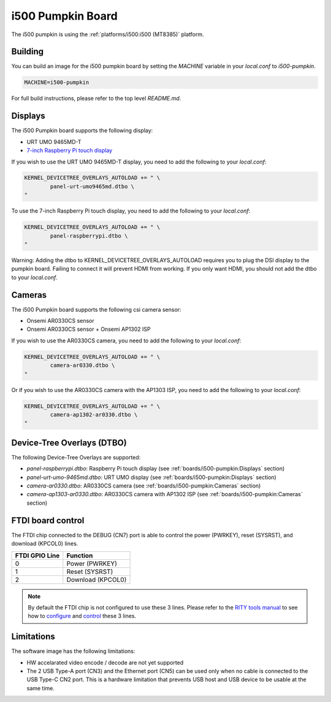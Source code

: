 i500 Pumpkin Board
==================

The i500 pumpkin is using the :ref:`platforms/i500:i500 (MT8385)` platform.

Building
--------

You can build an image for the i500 pumpkin board by setting the
`MACHINE` variable in your `local.conf` to `i500-pumpkin`.

.. code::

	MACHINE=i500-pumpkin

For full build instructions, please refer to the top level `README.md`.

Displays
--------

The i500 Pumpkin board supports the following display:

* URT UMO 9465MD-T
* `7-inch Raspberry Pi touch display`_

If you wish to use the URT UMO 9465MD-T display, you need to add
the following to your `local.conf`:

.. code::

	KERNEL_DEVICETREE_OVERLAYS_AUTOLOAD += " \
		panel-urt-umo9465md.dtbo \
	"

To use the 7-inch Raspberry Pi touch display, you need to add the following to
your `local.conf`:

.. code::

	KERNEL_DEVICETREE_OVERLAYS_AUTOLOAD += " \
		panel-raspberrypi.dtbo \
	"

Warning: Adding the dtbo to KERNEL_DEVICETREE_OVERLAYS_AUTOLOAD requires you to
plug the DSI display to the pumpkin board. Failing to connect it will
prevent HDMI from working. If you only want HDMI, you should not add the dtbo
to your `local.conf`.

Cameras
-------

The i500 Pumpkin board supports the following csi camera sensor:

* Onsemi AR0330CS sensor
* Onsemi AR0330CS sensor + Onsemi AP1302 ISP

If you wish to use the AR0330CS camera, you need to add the following to your
`local.conf`:

.. code::

	KERNEL_DEVICETREE_OVERLAYS_AUTOLOAD += " \
		camera-ar0330.dtbo \
	"

Or if you wish to use the AR0330CS camera with the AP1303 ISP, you need to add
the following to your `local.conf`:

.. code::

	KERNEL_DEVICETREE_OVERLAYS_AUTOLOAD += " \
		camera-ap1302-ar0330.dtbo \
	"

Device-Tree Overlays (DTBO)
---------------------------

The following Device-Tree Overlays are supported:

* `panel-raspberrypi.dtbo`: Raspberry Pi touch display (see :ref:`boards/i500-pumpkin:Displays` section)
* `panel-urt-umo-9465md.dtbo`: URT UMO display (see :ref:`boards/i500-pumpkin:Displays` section)
* `camera-ar0330.dtbo`: AR0330CS camera (see :ref:`boards/i500-pumpkin:Cameras` section)
* `camera-ap1303-ar0330.dtbo`: AR0330CS camera with AP1302 ISP (see :ref:`boards/i500-pumpkin:Cameras` section)

FTDI board control
------------------

The FTDI chip connected to the DEBUG (CN7) port is able to control the
power (PWRKEY), reset (SYSRST), and download (KPCOL0) lines.

+----------------+-------------------+
| FTDI GPIO Line | Function          |
+================+===================+
| 0              | Power (PWRKEY)    |
+----------------+-------------------+
| 1              | Reset (SYSRST)    |
+----------------+-------------------+
| 2              | Download (KPCOL0) |
+----------------+-------------------+

.. note::

	By default the FTDI chip is not configured to use these 3 lines.
	Please refer to the `RITY tools manual`_ to see how to `configure`_ and
	`control`_ these 3 lines.

Limitations
-----------

The software image has the following limitations:

* HW accelarated video encode / decode are not yet supported
* The 2 USB Type-A port (CN3) and the Ethernet port (CN5) can be used only when no cable is connected to the USB Type-C CN2 port. This is a hardware limitation that prevents USB host and USB device to be usable at the same time.

.. _7-inch Raspberry Pi touch display: https://www.raspberrypi.org/products/raspberry-pi-touch-display/
.. _RITY tools manual: https://baylibre.gitlab.io/rich-iot/tools/rity-tools/
.. _configure: https://baylibre.gitlab.io/rich-iot/tools/rity-tools/#configuration-of-the-ftdi-chip
.. _control: https://baylibre.gitlab.io/rich-iot/tools/rity-tools/#rity-board
